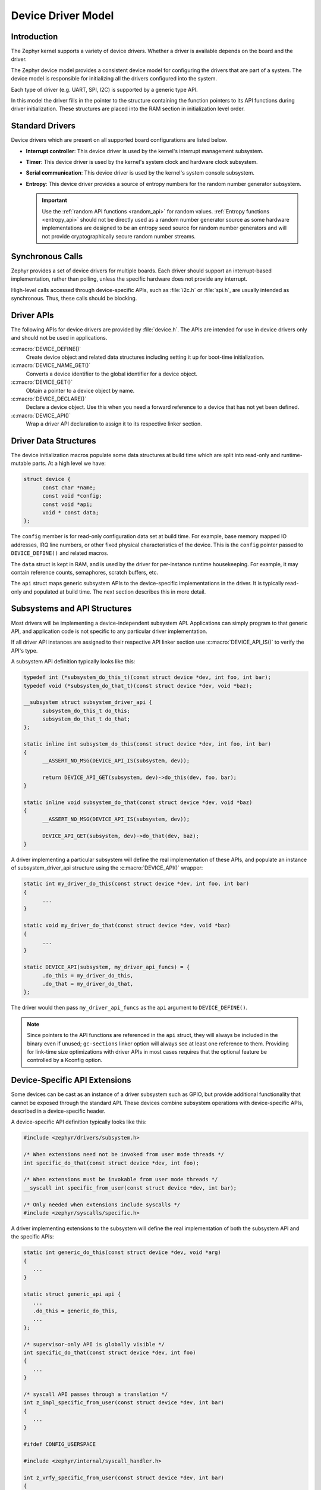 .. _device_model_api:

Device Driver Model
###################

Introduction
************
The Zephyr kernel supports a variety of device drivers. Whether a
driver is available depends on the board and the driver.

The Zephyr device model provides a consistent device model for configuring the
drivers that are part of a system. The device model is responsible
for initializing all the drivers configured into the system.

Each type of driver (e.g. UART, SPI, I2C) is supported by a generic type API.

In this model the driver fills in the pointer to the structure containing the
function pointers to its API functions during driver initialization. These
structures are placed into the RAM section in initialization level order.

.. image:: device_driver_model.svg
   :width: 40%
   :align: center
   :alt: Device Driver Model

Standard Drivers
****************

Device drivers which are present on all supported board configurations
are listed below.

* **Interrupt controller**: This device driver is used by the kernel's
  interrupt management subsystem.

* **Timer**: This device driver is used by the kernel's system clock and
  hardware clock subsystem.

* **Serial communication**: This device driver is used by the kernel's
  system console subsystem.

* **Entropy**: This device driver provides a source of entropy numbers
  for the random number generator subsystem.

  .. important::

    Use the :ref:`random API functions <random_api>` for random
    values. :ref:`Entropy functions <entropy_api>` should not be
    directly used as a random number generator source as some hardware
    implementations are designed to be an entropy seed source for random
    number generators and will not provide cryptographically secure
    random number streams.

Synchronous Calls
*****************

Zephyr provides a set of device drivers for multiple boards. Each driver
should support an interrupt-based implementation, rather than polling, unless
the specific hardware does not provide any interrupt.

High-level calls accessed through device-specific APIs, such as
:file:`i2c.h` or :file:`spi.h`, are usually intended as synchronous. Thus,
these calls should be blocking.

.. _device_driver_api:

Driver APIs
***********

The following APIs for device drivers are provided by :file:`device.h`. The APIs
are intended for use in device drivers only and should not be used in
applications.

:c:macro:`DEVICE_DEFINE()`
   Create device object and related data structures including setting it
   up for boot-time initialization.

:c:macro:`DEVICE_NAME_GET()`
   Converts a device identifier to the global identifier for a device
   object.

:c:macro:`DEVICE_GET()`
   Obtain a pointer to a device object by name.

:c:macro:`DEVICE_DECLARE()`
   Declare a device object.  Use this when you need a forward reference
   to a device that has not yet been defined.

:c:macro:`DEVICE_API()`
   Wrap a driver API declaration to assign it to its respective linker section.

.. _device_struct:

Driver Data Structures
**********************

The device initialization macros populate some data structures at build time
which are
split into read-only and runtime-mutable parts. At a high level we have:

.. code-block:: C

  struct device {
	const char *name;
	const void *config;
	const void *api;
	void * const data;
  };

The ``config`` member is for read-only configuration data set at build time. For
example, base memory mapped IO addresses, IRQ line numbers, or other fixed
physical characteristics of the device. This is the ``config`` pointer
passed to ``DEVICE_DEFINE()`` and related macros.

The ``data`` struct is kept in RAM, and is used by the driver for
per-instance runtime housekeeping. For example, it may contain reference counts,
semaphores, scratch buffers, etc.

The ``api`` struct maps generic subsystem APIs to the device-specific
implementations in the driver. It is typically read-only and populated at
build time. The next section describes this in more detail.


Subsystems and API Structures
*****************************

Most drivers will be implementing a device-independent subsystem API.
Applications can simply program to that generic API, and application
code is not specific to any particular driver implementation.

If all driver API instances are assigned to their respective API linker section
use :c:macro:`DEVICE_API_IS()` to verify the API's type.

A subsystem API definition typically looks like this:

.. code-block:: C

  typedef int (*subsystem_do_this_t)(const struct device *dev, int foo, int bar);
  typedef void (*subsystem_do_that_t)(const struct device *dev, void *baz);

  __subsystem struct subsystem_driver_api {
        subsystem_do_this_t do_this;
        subsystem_do_that_t do_that;
  };

  static inline int subsystem_do_this(const struct device *dev, int foo, int bar)
  {
        __ASSERT_NO_MSG(DEVICE_API_IS(subsystem, dev));

        return DEVICE_API_GET(subsystem, dev)->do_this(dev, foo, bar);
  }

  static inline void subsystem_do_that(const struct device *dev, void *baz)
  {
        __ASSERT_NO_MSG(DEVICE_API_IS(subsystem, dev));

        DEVICE_API_GET(subsystem, dev)->do_that(dev, baz);
  }

A driver implementing a particular subsystem will define the real implementation
of these APIs, and populate an instance of subsystem_driver_api structure using
the :c:macro:`DEVICE_API()` wrapper:

.. code-block:: C

  static int my_driver_do_this(const struct device *dev, int foo, int bar)
  {
        ...
  }

  static void my_driver_do_that(const struct device *dev, void *baz)
  {
        ...
  }

  static DEVICE_API(subsystem, my_driver_api_funcs) = {
        .do_this = my_driver_do_this,
        .do_that = my_driver_do_that,
  };

The driver would then pass ``my_driver_api_funcs`` as the ``api`` argument to
``DEVICE_DEFINE()``.

.. note::

        Since pointers to the API functions are referenced in the ``api``
        struct, they will always be included in the binary even if unused;
        ``gc-sections`` linker option will always see at least one reference to
        them. Providing for link-time size optimizations with driver APIs in
        most cases requires that the optional feature be controlled by a
        Kconfig option.

Device-Specific API Extensions
******************************

Some devices can be cast as an instance of a driver subsystem such as GPIO,
but provide additional functionality that cannot be exposed through the
standard API.  These devices combine subsystem operations with
device-specific APIs, described in a device-specific header.

A device-specific API definition typically looks like this:

.. code-block:: C

   #include <zephyr/drivers/subsystem.h>

   /* When extensions need not be invoked from user mode threads */
   int specific_do_that(const struct device *dev, int foo);

   /* When extensions must be invokable from user mode threads */
   __syscall int specific_from_user(const struct device *dev, int bar);

   /* Only needed when extensions include syscalls */
   #include <zephyr/syscalls/specific.h>

A driver implementing extensions to the subsystem will define the real
implementation of both the subsystem API and the specific APIs:

.. code-block:: C

   static int generic_do_this(const struct device *dev, void *arg)
   {
      ...
   }

   static struct generic_api api {
      ...
      .do_this = generic_do_this,
      ...
   };

   /* supervisor-only API is globally visible */
   int specific_do_that(const struct device *dev, int foo)
   {
      ...
   }

   /* syscall API passes through a translation */
   int z_impl_specific_from_user(const struct device *dev, int bar)
   {
      ...
   }

   #ifdef CONFIG_USERSPACE

   #include <zephyr/internal/syscall_handler.h>

   int z_vrfy_specific_from_user(const struct device *dev, int bar)
   {
       K_OOPS(K_SYSCALL_SPECIFIC_DRIVER(dev, K_OBJ_DRIVER_GENERIC, &api));
       return z_impl_specific_do_that(dev, bar)
   }

   #include <zephyr/syscalls/specific_from_user_mrsh.c>

   #endif /* CONFIG_USERSPACE */

Applications use the device through both the subsystem and specific
APIs.

.. note::
   Public API for device-specific extensions should be prefixed with the
   compatible for the device to which it applies.  For example, if
   adding special functions to support the Maxim DS3231 the identifier
   fragment ``specific`` in the examples above would be ``maxim_ds3231``.

Single Driver, Multiple Instances
*********************************

Some drivers may be instantiated multiple times in a given system. For example
there can be multiple GPIO banks, or multiple UARTS. Each instance of the driver
will have a different ``config`` struct and ``data`` struct.

Configuring interrupts for multiple drivers instances is a special case. If each
instance needs to configure a different interrupt line, this can be accomplished
through the use of per-instance configuration functions, since the parameters
to ``IRQ_CONNECT()`` need to be resolvable at build time.

For example, let's say we need to configure two instances of ``my_driver``, each
with a different interrupt line. In ``drivers/subsystem/subsystem_my_driver.h``:

.. code-block:: C

  typedef void (*my_driver_config_irq_t)(const struct device *dev);

  struct my_driver_config {
        DEVICE_MMIO_ROM;
        my_driver_config_irq_t config_func;
  };

In the implementation of the common init function:

.. code-block:: C

  void my_driver_isr(const struct device *dev)
  {
        /* Handle interrupt */
        ...
  }

  int my_driver_init(const struct device *dev)
  {
        const struct my_driver_config *config = dev->config;

        DEVICE_MMIO_MAP(dev, K_MEM_CACHE_NONE);

        /* Do other initialization stuff */
        ...

        config->config_func(dev);

        return 0;
  }

Then when the particular instance is declared:

.. code-block:: C

  #if CONFIG_MY_DRIVER_0

  DEVICE_DECLARE(my_driver_0);

  static void my_driver_config_irq_0(const struct device *dev)
  {
        IRQ_CONNECT(MY_DRIVER_0_IRQ, MY_DRIVER_0_PRI, my_driver_isr,
                    DEVICE_GET(my_driver_0), MY_DRIVER_0_FLAGS);
  }

  const static struct my_driver_config my_driver_config_0 = {
        DEVICE_MMIO_ROM_INIT(DT_DRV_INST(0)),
        .config_func = my_driver_config_irq_0
  }

  static struct my_data_0;

  DEVICE_DEFINE(my_driver_0, MY_DRIVER_0_NAME, my_driver_init,
                NULL, &my_data_0, &my_driver_config_0,
                POST_KERNEL, MY_DRIVER_0_PRIORITY, &my_api_funcs);

  #endif /* CONFIG_MY_DRIVER_0 */

Note the use of ``DEVICE_DECLARE()`` to avoid a circular dependency on providing
the IRQ handler argument and the definition of the device itself.

Initialization Levels
*********************

Drivers may depend on other drivers being initialized first, or require
the use of kernel services. :c:func:`DEVICE_DEFINE()` and related APIs
allow the user to specify at what time during the boot sequence the init
function will be executed. Any driver will specify one of four
initialization levels:

``PRE_KERNEL_1``
        Used for devices that have no dependencies, such as those that rely
        solely on hardware present in the processor/SOC. These devices cannot
        use any kernel services during configuration, since the kernel services are
        not yet available. The interrupt subsystem will be configured however
        so it's OK to set up interrupts. Init functions at this level run on the
        interrupt stack.

``PRE_KERNEL_2``
        Used for devices that rely on the initialization of devices initialized
        as part of the ``PRE_KERNEL_1`` level. These devices cannot use any kernel
        services during configuration, since the kernel services are not yet
        available. Init functions at this level run on the interrupt stack.

``POST_KERNEL``
        Used for devices that require kernel services during configuration.
        Init functions at this level run in context of the kernel main task.

Within each initialization level you may specify a priority level, relative to
other devices in the same initialization level. The priority level is specified
as an integer value in the range 0 to 99; lower values indicate earlier
initialization.  The priority level must be a decimal integer literal without
leading zeroes or sign (e.g. 32), or an equivalent symbolic name (e.g.
``\#define MY_INIT_PRIO 32``); symbolic expressions are *not* permitted (e.g.
``CONFIG_KERNEL_INIT_PRIORITY_DEFAULT + 5``).

Drivers and other system utilities can determine whether startup is
still in pre-kernel states by using the :c:func:`k_is_pre_kernel`
function.

Deferred initialization
***********************

Initialization of devices can also be deferred to a later time. In this case,
the device is not automatically initialized by Zephyr at boot time. Instead,
the device is initialized when the application calls :c:func:`device_init`.
To defer a device driver initialization, add the property ``zephyr,deferred-init``
to the associated device node in the DTS file. For example:

.. code-block:: devicetree

   / {
           a-driver@40000000 {
                   reg = <0x40000000 0x1000>;
                   zephyr,deferred-init;
           };
   };

System Drivers
**************

In some cases you may just need to run a function at boot. For such cases, the
:c:macro:`SYS_INIT` can be used. This macro does not take any config or runtime
data structures and there isn't a way to later get a device pointer by name. The
same device policies for initialization level and priority apply.

Inspecting the initialization sequence
**************************************

Device drivers declared with :c:macro:`DEVICE_DEFINE` (or any variations of it)
and :c:macro:`SYS_INIT` are processed at boot time and the corresponding
initialization functions are called sequentially according to their specified
level and priority.

Sometimes it's useful to inspect the final sequence of initialization function
call as produced by the linker. To do that, use the ``initlevels`` CMake
target, for example ``west build -t initlevels``.

Error handling
**************

In general, it's best to use ``__ASSERT()`` macros instead of
propagating return values unless the failure is expected to occur
during the normal course of operation (such as a storage device
full). Bad parameters, programming errors, consistency checks,
pathological/unrecoverable failures, etc., should be handled by
assertions.

When it is appropriate to return error conditions for the caller to
check, 0 should be returned on success and a POSIX :file:`errno.h` code
returned on failure.  See
https://github.com/zephyrproject-rtos/zephyr/wiki/Naming-Conventions#return-codes
for details about this.

Memory Mapping
**************

On some systems, the linear address of peripheral memory-mapped I/O (MMIO)
regions cannot be known at build time:

- The I/O ranges must be probed at runtime from the bus, such as with
  PCI express
- A memory management unit (MMU) is active, and the physical address of
  the MMIO range must be mapped into the page tables at some virtual
  memory location determined by the kernel.

These systems must maintain storage for the MMIO range within RAM and
establish the mapping within the driver's init function. Other systems
do not care about this and can use MMIO physical addresses directly from
DTS and do not need any RAM-based storage for it.

For drivers that may need to deal with this situation, a set of
APIs under the DEVICE_MMIO scope are defined, along with a mapping function
:c:func:`device_map`.

Device Model Drivers with one MMIO region
=========================================

The simplest case is for drivers which need to maintain one MMIO region.
These drivers will need to use the ``DEVICE_MMIO_ROM`` and
``DEVICE_MMIO_RAM`` macros in the definitions for their ``config_info``
and ``driver_data`` structures, with initialization of the ``config_info``
from DTS using ``DEVICE_MMIO_ROM_INIT``. A call to ``DEVICE_MMIO_MAP()``
is made within the init function:

.. code-block:: C

   struct my_driver_config {
      DEVICE_MMIO_ROM; /* Must be first */
      ...
   }

   struct my_driver_dev_data {
      DEVICE_MMIO_RAM; /* Must be first */
      ...
   }

   const static struct my_driver_config my_driver_config_0 = {
      DEVICE_MMIO_ROM_INIT(DT_DRV_INST(...)),
      ...
   }

   int my_driver_init(const struct device *dev)
   {
      ...
      DEVICE_MMIO_MAP(dev, K_MEM_CACHE_NONE);
      ...
   }

   int my_driver_some_function(const struct device *dev)
   {
      ...
      /* Write some data to the MMIO region */
      sys_write32(0xDEADBEEF, DEVICE_MMIO_GET(dev));
      ...
   }

The particular expansion of these macros depends on configuration. On
a device with no MMU or PCI-e, ``DEVICE_MMIO_MAP`` and
``DEVICE_MMIO_RAM`` expand to nothing.

Device Model Drivers with multiple MMIO regions
===============================================

Some drivers may have multiple MMIO regions. In addition, some drivers
may already be implementing a form of inheritance which requires some other
data to be placed first in the  ``config_info`` and ``driver_data``
structures.

This can be managed with the ``DEVICE_MMIO_NAMED`` variant macros. These
require that ``DEV_CFG()`` and ``DEV_DATA()`` macros be defined to obtain
a properly typed pointer to the driver's config_info or dev_data structs.
For example:

.. code-block:: C

   struct my_driver_config {
      ...
    	DEVICE_MMIO_NAMED_ROM(corge);
   	DEVICE_MMIO_NAMED_ROM(grault);
      ...
   }

   struct my_driver_dev_data {
  	   ...
   	DEVICE_MMIO_NAMED_RAM(corge);
   	DEVICE_MMIO_NAMED_RAM(grault);
   	...
   }

   #define DEV_CFG(_dev) \
      ((const struct my_driver_config *)((_dev)->config))

   #define DEV_DATA(_dev) \
      ((struct my_driver_dev_data *)((_dev)->data))

   const static struct my_driver_config my_driver_config_0 = {
      ...
      DEVICE_MMIO_NAMED_ROM_INIT(corge, DT_DRV_INST(...)),
      DEVICE_MMIO_NAMED_ROM_INIT(grault, DT_DRV_INST(...)),
      ...
   }

   int my_driver_init(const struct device *dev)
   {
      ...
      DEVICE_MMIO_NAMED_MAP(dev, corge, K_MEM_CACHE_NONE);
      DEVICE_MMIO_NAMED_MAP(dev, grault, K_MEM_CACHE_NONE);
      ...
   }

   int my_driver_some_function(const struct device *dev)
   {
      ...
      /* Write some data to the MMIO regions */
      sys_write32(0xDEADBEEF, DEVICE_MMIO_GET(dev, grault));
      sys_write32(0xF0CCAC1A, DEVICE_MMIO_GET(dev, corge));
      ...
   }

Device Model Drivers with multiple MMIO regions in the same DT node
===================================================================

Some drivers may have multiple MMIO regions defined into the same DT device
node using the ``reg-names`` property to differentiate them, for example:

.. code-block:: devicetree

   /dts-v1/;

   / {
           a-driver@40000000 {
                   reg = <0x40000000 0x1000>,
                         <0x40001000 0x1000>;
                   reg-names = "corge", "grault";
           };
   };

This can be managed as seen in the previous section but this time using the
``DEVICE_MMIO_NAMED_ROM_INIT_BY_NAME`` macro instead. So the only difference
would be in the driver config struct:

.. code-block:: C

   const static struct my_driver_config my_driver_config_0 = {
      ...
      DEVICE_MMIO_NAMED_ROM_INIT_BY_NAME(corge, DT_DRV_INST(...)),
      DEVICE_MMIO_NAMED_ROM_INIT_BY_NAME(grault, DT_DRV_INST(...)),
      ...
   }

Drivers that do not use Zephyr Device Model
===========================================

Some drivers or driver-like code may not user Zephyr's device model,
and alternative storage must be arranged for the MMIO data. An
example of this are timer drivers, or interrupt controller code.

This can be managed with the ``DEVICE_MMIO_TOPLEVEL`` set of macros,
for example:

.. code-block:: C

   DEVICE_MMIO_TOPLEVEL_STATIC(my_regs, DT_DRV_INST(..));

   void some_init_code(...)
   {
      ...
      DEVICE_MMIO_TOPLEVEL_MAP(my_regs, K_MEM_CACHE_NONE);
      ...
   }

   void some_function(...)
      ...
      sys_write32(DEVICE_MMIO_TOPLEVEL_GET(my_regs), 0xDEADBEEF);
      ...
   }

Drivers that do not use DTS
===========================

Some drivers may not obtain the MMIO physical address from DTS, such as
is the case with PCI-E. In this case the :c:func:`device_map` function
may be used directly:

.. code-block:: C

   void some_init_code(...)
   {
      ...
      struct pcie_bar mbar;
      bool bar_found = pcie_get_mbar(bdf, index, &mbar);

      device_map(DEVICE_MMIO_RAM_PTR(dev), mbar.phys_addr, mbar.size, K_MEM_CACHE_NONE);
      ...
   }

For these cases, DEVICE_MMIO_ROM directives may be omitted.

API Reference
**************

.. doxygengroup:: device_model
